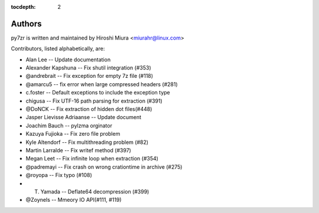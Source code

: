 :tocdepth: 2

.. _authors:

Authors
=======

py7zr is written and maintained by Hiroshi Miura <miurahr@linux.com>

Contributors, listed alphabetically, are:

* Alan Lee -- Update documentation
* Alexander Kapshuna -- Fix shutil integration (#353)
* @andrebrait -- Fix exception for empty 7z file (#118)
* @amarcu5 -- fix error when large compressed headers (#281)
* c.foster -- Default exceptions to include the exception type
* chigusa -- Fix UTF-16 path parsing for extraction (#391)
* @DoNCK -- Fix extraction of hidden dot files(#448)
* Jasper Lievisse Adriaanse -- Update document
* Joachim Bauch -- pylzma orginator
* Kazuya Fujioka -- Fix zero file problem
* Kyle Altendorf -- Fix multithreading problem (#82)
* Martin Larralde -- Fix writef method (#397)
* Megan Leet -- Fix infinite loop when extraction (#354)
* @padremayi -- Fix crash on wrong crationtime in archive (#275)
* @royopa -- Fix typo (#108)
* T. Yamada -- Deflate64 decompression (#399)
* @Zoynels -- Mmeory IO API(#111, #119)
